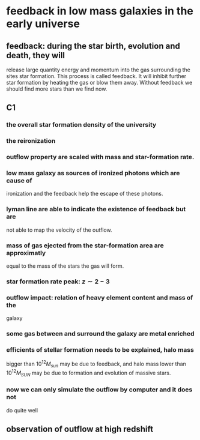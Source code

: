 * feedback in low mass galaxies in the early universe
** feedback: during the star birth, evolution and death, they will
release large quantity energy and momentum into the gas surrounding
the sites star formation. This process is called feedback. It will
inhibit further star formation by heating the gas or blow them
away. Without feedback we should find more stars than we find now.
** C1
*** the overall star formation density of the university
*** the reironization
*** outflow property are scaled with mass and star-formation rate.
*** low mass galaxy as sources of ironized photons which are cause of
ironization and the feedback help the escape of these photons.
*** lyman line are able to indicate the existence of feedback but are
not able to map the velocity of the outflow.
*** mass of gas ejected from the star-formation area are approximatly
equal to the mass of the stars the gas will form.
*** star formation rate peak: $z\sim 2-3$
*** outflow impact: relation of heavy element content and mass of the
galaxy
*** some gas between and surround the galaxy are metal enriched
*** efficients of stellar formation needs to be explained, halo mass
bigger than $10^{12} M_{sun}$ may be due to feedback, and halo mass
lower than $10^{12} M_{SUN}$ may be due to formation and evolution of
massive stars.
*** now we can only simulate the outflow by computer and it does not
do quite well
** observation of outflow at high redshift

